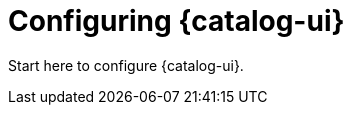 :title: Configuring {catalog-ui}
:type: configuration
:status: published
:parent: Configuring User Interfaces
:order: 00

= Configuring {catalog-ui}

Start here to configure {catalog-ui}.
